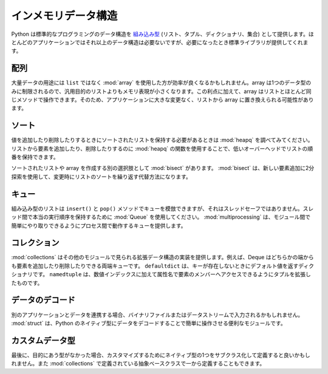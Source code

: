 .. _article-data-structures:

..
    #########################
    In-Memory Data Structures
    #########################

####################
インメモリデータ構造
####################

..
    Python includes several standard programming data structures as `built-in types <http://docs.python.org/library/stdtypes.html>`_ (list, tuple, dictionary, and set).  Most applications won't need any other structures, but when they do the standard library delivers.

Python は標準的なプログラミングのデータ構造を `組み込み型 <http://docs.python.org/library/stdtypes.html>`_  (リスト、タプル、ディクショナリ、集合) として提供します。ほとんどのアプリケーションではそれ以上のデータ構造は必要ないですが、必要になったとき標準ライブラリが提供してくれます。

..
    array
    =====

配列
====

..
    For large amounts of data, it may be more efficient to use an :mod:`array` instead of a ``list``.  Since the array is limited to a single data type, it can use a more compact memory representation than a general purpose list.  As an added benefit, arrays can be manipulated using many of the same methods as a list, so it may be possible to replaces lists with arrays in to your application without a lot of other changes.

大量データの用途には ``list`` ではなく :mod:`array` を使用した方が効率が良くなるかもしれません。array は1つのデータ型のみに制限されるので、汎用目的のリストよりもメモリ表現が小さくなります。この利点に加えて、array はリストとほとんど同じメソッドで操作できます。そのため、アプリケーションに大きな変更なく、リストから array に置き換えられる可能性があります。

..
    Sorting
    =======

ソート
======

..
    If you need to maintain a sorted list as you add and remove values, check out :mod:`heapq`.  By using the functions in :mod:`heapq` to add or remove items from a list, you can maintain the sort order of the list with low overhead.  

値を追加したり削除したりするときにソートされたリストを保持する必要があるときは :mod:`heapq` を調べてみてください。リストから要素を追加したり、削除したりするのに :mod:`heapq` の関数を使用することで、低いオーバーヘッドでリストの順番を保持できます。

..
    Another option for building sorted lists or arrays is :mod:`bisect`.  bisect uses a binary search to find the insertion point for new items, and is an alternative to repeatedly sorting a list that changes frequently.

ソートされたリストや array を作成する別の選択肢として :mod:`bisect` があります。 :mod:`bisect` は、新しい要素追加に2分探索を使用して、変更時にリストのソートを繰り返す代替方法になります。

..
    Queue
    =====

キュー
======

..
    Although the built-in list can simulate a queue using the ``insert()`` and ``pop()`` methods, it isn't thread-safe.  For true ordered communication between threads you should use a :mod:`Queue`.  :mod:`multiprocessing` includes a version of a Queue that works between processes, making it easier to port between the modules.

組み込み型のリストは ``insert()`` と ``pop()`` メソッドでキューを模倣できますが、それはスレッドセーフではありません。スレッド間で本当の実行順序を保持するために :mod:`Queue` を使用してください。 :mod:`multiprocessing` は、モジュール間で簡単にやり取りできるようにプロセス間で動作するキューを提供します。

..
    collections
    ===========

コレクション
============

..
    :mod:`collections` includes implementations of several data structures that extend those found in other modules.  For example, Deque is a double-ended queue, and allows you to add or remove items from either end.  The ``defaultdict`` is a dictionary that responds with a default value if a key is missing.  And ``namedtuple`` extends the normal tuple to give each member item an attribute name in addition to a numerical index.

:mod:`collections` はその他のモジュールで見られる拡張データ構造の実装を提供します。例えば、Deque はどちらかの端からも要素を追加したり削除したりできる両端キューです。 ``defaultdict`` は、キーが存在しないときにデフォルト値を返すディクショナリです。 ``namedtuple`` は、数値インデックスに加えて属性名で要素のメンバーへアクセスできるようにタプルを拡張したものです。

..
    Decoding Data
    =============

データのデコード
================

..
    If you are working with data from another application, perhaps coming from a binary file or stream of data, you will find :mod:`struct` useful for decoding the data into Python's native types for easier manipulation.

別のアプリケーションとデータを連携する場合、バイナリファイルまたはデータストリームで入力されるかもしれません。 :mod:`struct` は、Python のネイティブ型にデータをデコードすることで簡単に操作させる便利なモジュールです。

..
    Custom Variations
    =================

カスタムデータ型
================

..
    And finally, if the available types don't give you what you need, you may want to subclass one of the native types and customize it.  You can also start from scratch by using the abstract base classes defined in :mod:`collections`.

最後に、目的にあう型がなかった場合、カスタマイズするためにネイティブ型の1つをサブクラス化して定義すると良いかもしれません。また :mod:`collections` で定義されている抽象ベースクラスで一から定義することもできます。

